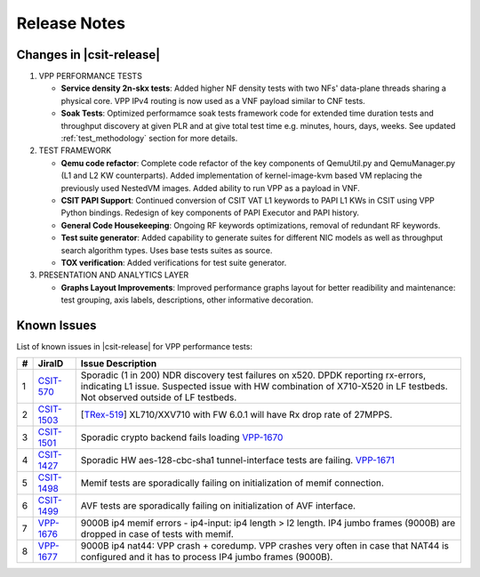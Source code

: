 Release Notes
=============

Changes in |csit-release|
-------------------------

#. VPP PERFORMANCE TESTS

   - **Service density 2n-skx tests**: Added higher NF density tests with two
     NFs' data-plane threads sharing a physical core. VPP IPv4 routing is now
     used as a VNF payload similar to CNF tests.

   - **Soak Tests**: Optimized performamce soak tests framework
     code for extended time duration tests and throughput discovery
     at given PLR and at give total test time e.g. minutes, hours,
     days, weeks. See updated
     :ref:`test_methodology` section for more details.

#. TEST FRAMEWORK

   - **Qemu code refactor**: Complete code refactor of the key components of
     QemuUtil.py and QemuManager.py (L1 and L2 KW counterparts). Added
     implementation of kernel-image-kvm based VM replacing the previously used
     NestedVM images. Added ability to run VPP as a payload in VNF.

   - **CSIT PAPI Support**: Continued conversion of CSIT VAT L1 keywords to
     PAPI L1 KWs in CSIT using VPP Python bindings. Redesign of key components
     of PAPI Executor and PAPI history.

   - **General Code Housekeeping**: Ongoing RF keywords optimizations,
     removal of redundant RF keywords.

   - **Test suite generator**: Added capability to generate suites for
     different NIC models as well as throughput search algorithm types. Uses
     base tests suites as source.

   - **TOX verification**: Added verifications for test suite generator.

#. PRESENTATION AND ANALYTICS LAYER

   - **Graphs Layout Improvements**: Improved performance graphs layout
     for better readibility and maintenance: test grouping, axis
     labels, descriptions, other informative decoration.

..
    #. MISCELLANEOUS

       - **2n-dnv Tests (3rd Party)**: Published performance tests for 2n-
         dnv (2-Node Atom Denverton) from 3rd party testbeds running FD.io
         |csit-release| automated testing code.
         Only graphs for Packet Throughput and Speedup Multi-core and not
         for Packet Latency were published as there are no results for Packet
         Latency available.

.. raw:: latex

    \clearpage

.. _vpp_known_issues:

Known Issues
------------

List of known issues in |csit-release| for VPP performance tests:

+----+-----------------------------------------+----------------------------------------------------------------------------------------------------------+
| #  | JiraID                                  | Issue Description                                                                                        |
+====+=========================================+==========================================================================================================+
| 1  | `CSIT-570                               | Sporadic (1 in 200) NDR discovery test failures on x520. DPDK reporting rx-errors, indicating L1 issue.  |
|    | <https://jira.fd.io/browse/CSIT-570>`_  | Suspected issue with HW combination of X710-X520 in LF testbeds. Not observed outside of LF testbeds.    |
+----+-----------------------------------------+----------------------------------------------------------------------------------------------------------+
| 2  | `CSIT-1503                              | [`TRex-519 <https://trex-tgn.cisco.com/youtrack/issue/trex-519>`_] XL710/XXV710 with FW 6.0.1 will have  |
|    | <https://jira.fd.io/browse/CSIT-1503>`_ | Rx drop rate of 27MPPS.                                                                                  |
+----+-----------------------------------------+----------------------------------------------------------------------------------------------------------+
| 3  | `CSIT-1501                              | Sporadic crypto backend fails loading `VPP-1670 <https://jira.fd.io/browse/VPP-1670>`_                   |
|    | <https://jira.fd.io/browse/CSIT-1501>`_ |                                                                                                          |
+----+-----------------------------------------+----------------------------------------------------------------------------------------------------------+
| 4  | `CSIT-1427                              | Sporadic HW aes-128-cbc-sha1 tunnel-interface tests are failing.                                         |
|    | <https://jira.fd.io/browse/CSIT-1427>`_ | `VPP-1671 <https://jira.fd.io/browse/VPP-1671>`_                                                         |
+----+-----------------------------------------+----------------------------------------------------------------------------------------------------------+
| 5  | `CSIT-1498                              | Memif tests are sporadically failing on initialization of memif connection.                              |
|    | <https://jira.fd.io/browse/CSIT-1498>`_ |                                                                                                          |
+----+-----------------------------------------+----------------------------------------------------------------------------------------------------------+
| 6  | `CSIT-1499                              | AVF tests are sporadically failing on initialization of AVF interface.                                   |
|    | <https://jira.fd.io/browse/CSIT-1499>`_ |                                                                                                          |
+----+-----------------------------------------+----------------------------------------------------------------------------------------------------------+
| 7  | `VPP-1676                               | 9000B ip4 memif errors - ip4-input: ip4 length > l2 length.                                              |
|    | <https://jira.fd.io/browse/VPP-1676>`_  | IP4 jumbo frames (9000B) are dropped in case of tests with memif.                                        |
+----+-----------------------------------------+----------------------------------------------------------------------------------------------------------+
| 8  | `VPP-1677                               | 9000B ip4 nat44: VPP crash + coredump.                                                                   |
|    | <https://jira.fd.io/browse/VPP-1677>`_  | VPP crashes very often in case that NAT44 is configured and it has to process IP4 jumbo frames (9000B).  |
+----+-----------------------------------------+----------------------------------------------------------------------------------------------------------+
